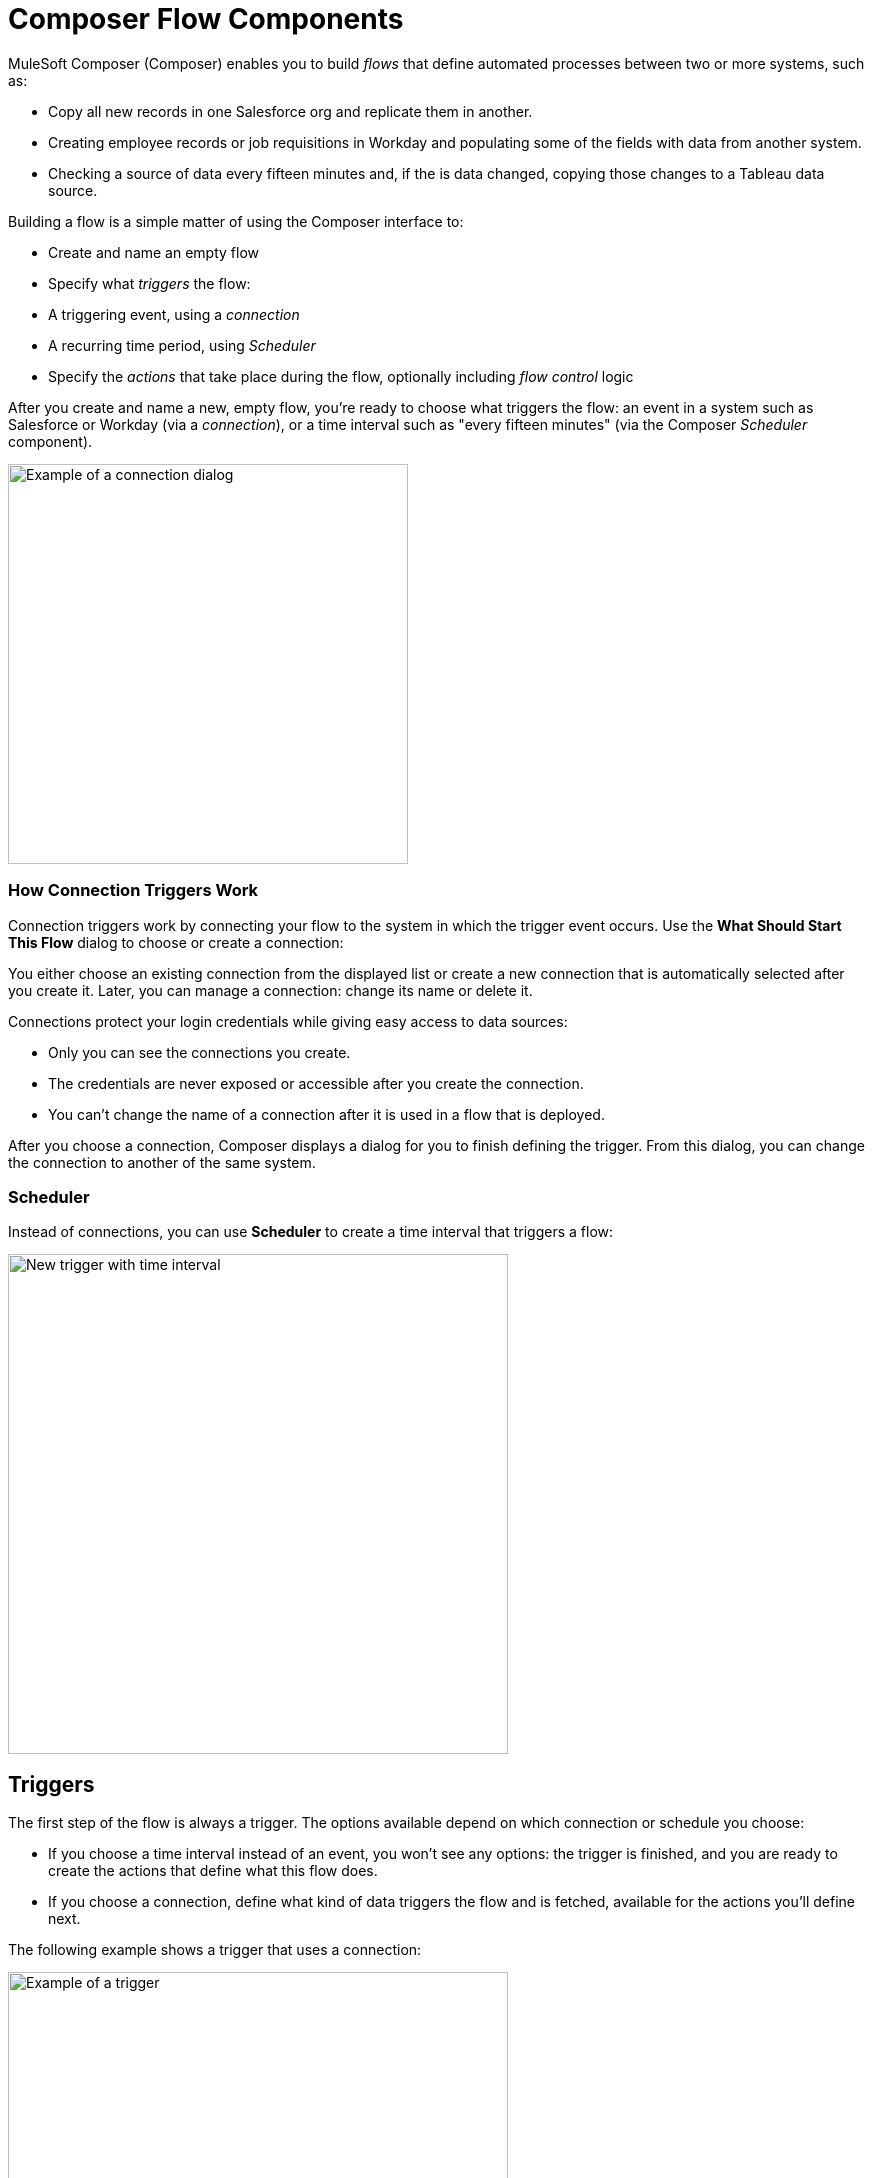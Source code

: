 = Composer Flow Components

MuleSoft Composer (Composer) enables you to build _flows_ that define automated processes between two or more systems, such as:

* Copy all new records in one Salesforce org and replicate them in another.
* Creating employee records or job requisitions in Workday and populating some of the fields with data from another system.
//* Send a Slack message every time a Google Sheet is updated.
* Checking a source of data every fifteen minutes and, if the is data changed, copying those changes to a Tableau data source.

Building a flow is a simple matter of using the Composer interface to:

- Create and name an empty flow
- Specify what _triggers_ the flow:
     - A triggering event, using a _connection_
     - A recurring time period, using _Scheduler_
- Specify the _actions_ that take place during the flow, optionally including _flow control_ logic

After you create and name a new, empty flow, you're ready to choose what triggers the flow: an event in a system such as Salesforce or Workday (via a _connection_), or a time interval such as "every fifteen minutes" (via the Composer _Scheduler_ component).

image::images/connection-example.png[Example of a connection dialog, 400]


=== How Connection Triggers Work

Connection triggers work by connecting your flow to the system in which the trigger event occurs. Use the *What Should Start This Flow* dialog to choose or create a connection:

You either choose an existing connection from the displayed list or create a new connection that is automatically selected after you create it. Later, you can manage a connection: change its name or delete it.

Connections protect your login credentials while giving easy access to data sources:

* Only you can see the connections you create.
* The credentials are never exposed or accessible after you create the connection.
* You can't change the name of a connection after it is used in a flow that is deployed.

After you choose a connection, Composer displays a dialog for you to finish defining the trigger.
From this dialog, you can change the connection to another of the same system.

=== Scheduler

Instead of connections, you can use *Scheduler* to create a time interval that triggers a flow:

image::images/connection-scheduler.png[New trigger with time interval, 500]

== Triggers

The first step of the flow is always a trigger. The options available depend on which connection or schedule you choose:

* If you choose a time interval instead of an event, you won't see any options: the trigger is finished, and you are ready to create the actions that define what this flow does.
* If you choose a connection, define what kind of data triggers the flow and is fetched, available for the actions you'll define next.

The following example shows a trigger that uses a connection:

image::images/trigger-example.png[Example of a trigger, 500]

* *Trigger* is the name of the trigger, a name you provide.
* *Salesforce Org HQ* is the name of the connection which this trigger uses as the data source.
The trigger listens to the data source and starts when an event specified in the next field occurs, or when a time interval is reached.
* *Start this flow when:* is a list of actions that can start a flow for the chosen connection. Click in the text box to see a list of options.
* *Object type* is a list of objects you can choose, such as account or opportunity for a Salesforce connection. The label here and the choices you are given depend on the connection.
* *Result fields* by default lists the number of fields that will be available to the flow each time it is triggered. To work with only some record fields, click *Select Fields*.
* *Sample Output* shows you the field name and a sample value taken from an actual record in the data source you connected to. Check the sample output to confirm that you've connected to the correct account. It also helps you understand the data that you'll be able to work with.
+
To see the API Name of the field, hover over the information bubble next to each field name.

You can test your trigger and adjust as needed. Simply click *Test*, then make the system event happen: in this example, create a new Salesforce contact. If the test completes without errors, you're ready for the next step: define the actions that this flow will perform after being triggered.

== Actions

An action is a step in the flow. You create the first action of the flow right after the trigger, and as with the trigger, you can choose a connection. You'll have access to the data fetched by the trigger and any previous actions as well.

However, you can also start with a flow control before the action.

image:images/create-an-action.png[Add action dialog, 400]

In the following example, a Salesforce admin has created an action, named it, and chosen a connection to their Google spreadsheets, as you can see in the top banner of the action. The admin has also defined the action: in this case, create a new row in a spreadsheet and populate it with some fields from the flow trigger (each new contact record).

image::images/action-step1.png[Example action, 600]

* *Action* is the task you want to perform. The actions you can choose from depend on which connection you choose.
+
The rest of the fields in this section depend on the connection type, and the action you choose.
* *Spreadsheet ID* is the name of the spreadsheet this action will use. You can search for and select any of the spreadsheets that you can access using the credentials you used to create the connection.
* *Worksheet* is the name of the worksheet where you will add a row.

* *Columns* is the area where you map the trigger fields to columns in the spreadsheet. This area, like the others, is different for different systems. In this example, click *Add Columns* to see all the columns from the spreadsheet listed and choose the ones you want to work with here:
+
image::images/action-step2.png[Example action, 600]
+
Choose which fields you want to act upon, and then map the fields you fetched with the trigger or previous actions with these:
+
image::images/action-step3.png[Example action, 600]
+
Map the fields delivered by the trigger to the spreadsheet rows you selected. In this example, *Email*, *FirstName*, and *LastName* will be mapped to the Google sheet columns *Email*, *First Name*, and *Last Name*. You don't have to map all the fields fetched in your action  or trigger connection.
+
Remember, the selection pane (*Columns*) is different depending on the connection for this action and other choices. For a list of valid actions for each connection, see the reference topic for the system you are interested in.

This is the complete action, ready for testing:

image::images/action-overview.png[Example action, 600]

The fields from Salesforce that are mapped to the Google Sheet fields are data pills, containers for everything that might be in a field (or other resource, depending on the connection).

== Data Pills

Data pills allow your data mapping to be as simple or as complex as you need:

* Data pills contain the complexity of a data structure, making it easy map data from triggers or previous actions.

* You can concatenate two or more data pills by mapping them to the same field, column, or other data target.

* You can create a custom expression instead of simply mapping data pills to data targets, by select *Custom Express fx*. For example, you might want to add some text such as `Copied from Salesforce` after a data pill, to flag it for inspection.

If a data pill is a field with a null or blank value, and you map it to an optional field, Composer removes it from the flow. If you map it to a required field, an error occurs because a value is required.

== Flow Controls

If you need to add logic to your flow beyond a basic action, you can use a For Each loop or an If/Else block. You'll define the flow control and then specify the action to be taken based on the logic applied to the data fetched previously.

=== For Each Loop

A For Each loop acts on each record in a list. For example, if the flow fetches a set of contacts from Salesforce, you can loop through the list and copy each record to a row in a Google Sheet.

image::images/for-each-example.png[For Each example, 500]

*Input list* is chosen from the list of records available from a previous action. In this example, a previous action fetched all the contact records associated with a single account.

The rest of the steps are the actions that are to be performed on each record in the list. In this example, the action writes contacts to a Google Sheet, one record per row.

=== If/Else Block

An If/Else block takes a single record and checks to see if it meets conditions you specify. If it does, you define what actions to take.

image::images/if-else-example.png[If Else example, 500]

This example shows only one If branch: if the phone number on the record starts with `702`, then the first and last names are copied to a row in a Google Sheet. If a record doesn't meet the criteria, no action is taken, and the flow moves on to the next action, since there is only one branch.

You can add up to 20 conditions per branch and as many actions per branch as you need. Click *Add If* to add branches. After specifying all the branches you need, you can specify a fall-through action with *Add Else*.

Be careful how you order your If statements. The action specified by the first branch whose conditions are met is the only action performed in the If/Else block.

== Test Each Step

You can test your work after every trigger and action. As you test, you can add or delete triggers, actions, and flow controls. You can also change the connection you use in triggers or actions to another connection of the same system type.

After testing is complete, you are ready to activate your flow.

== See Also

* xref:ms_composer_flows.adoc[Build and Test a Flow]
* xref:ms_composer_activation.adoc[Activate a Flow]
* xref:ms_composer_monitoring.adoc[Monitor a Flow]
